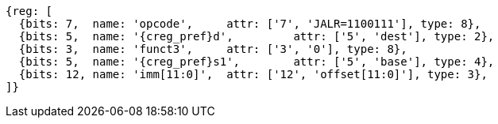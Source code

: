 //ct-unconditional-2

[wavedrom, ,svg,subs=attributes+]
....
{reg: [
  {bits: 7,  name: 'opcode',     attr: ['7', 'JALR=1100111'], type: 8},
  {bits: 5,  name: '{creg_pref}d',         attr: ['5', 'dest'], type: 2},
  {bits: 3,  name: 'funct3',     attr: ['3', '0'], type: 8},
  {bits: 5,  name: '{creg_pref}s1',        attr: ['5', 'base'], type: 4},
  {bits: 12, name: 'imm[11:0]',  attr: ['12', 'offset[11:0]'], type: 3},
]}
....
